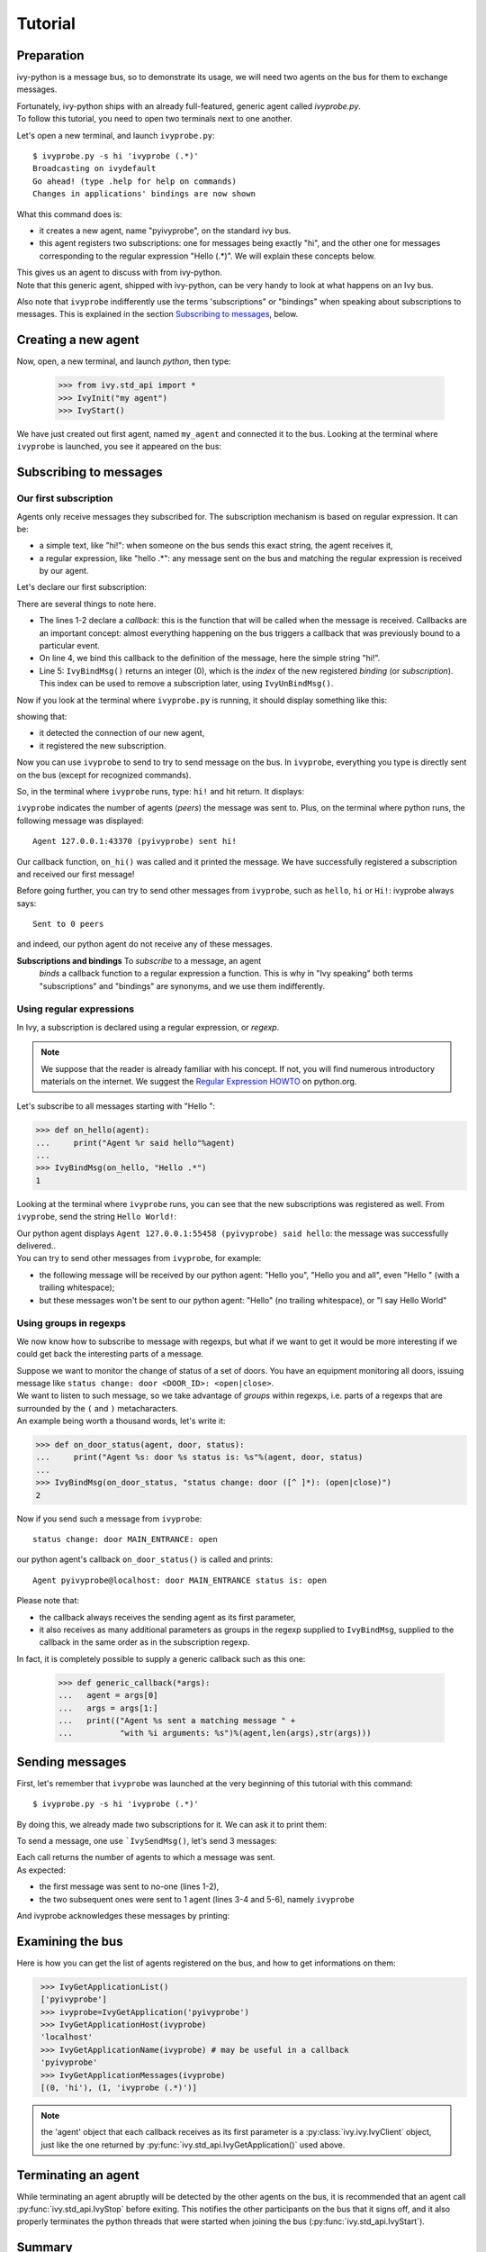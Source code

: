 ==========
 Tutorial
==========

Preparation
-----------

ivy-python is a message bus, so to demonstrate its usage, we will need
two agents on the bus for them to exchange messages.

| Fortunately, ivy-python ships with an already full-featured, generic agent called `ivyprobe.py`.
| To follow this tutorial, you need to open two terminals next to one another.

Let's open a new terminal, and launch ``ivyprobe.py``::

    $ ivyprobe.py -s hi 'ivyprobe (.*)'
    Broadcasting on ivydefault
    Go ahead! (type .help for help on commands)
    Changes in applications' bindings are now shown

What this command does is:

- it creates a new agent, name "pyivyprobe", on the standard ivy bus.

- this agent registers two subscriptions: one for messages being
  exactly "hi", and the other one for messages corresponding to the
  regular expression "Hello (.*)".  We will explain these concepts below.

| This gives us an agent to discuss with from ivy-python.
| Note that this generic agent, shipped with ivy-python, can be very handy to look at what happens on an Ivy bus.

Also note that ``ivyprobe`` indifferently use the terms 'subscriptions" or "bindings" when speaking about subscriptions to messages. This is explained in the section `Subscribing to messages`_, below.


Creating a new agent
--------------------

Now, open, a new terminal, and launch `python`, then type:


  .. code-block:: python
     :name: tuto_create_agent

     >>> from ivy.std_api import *
     >>> IvyInit("my agent")
     >>> IvyStart()

We have just created out first agent, named ``my_agent`` and connected it to the bus.
Looking at the terminal where ``ivyprobe`` is launched, you see it appeared on the bus:

.. code-block:: none
   :caption: ivyprobe

   Ivy application 127.0.0.1:38079 (my_agent) has connected
   Ivy applications currently on the bus: my_agent


Subscribing to messages
-----------------------

Our first subscription
++++++++++++++++++++++

Agents only receive messages they subscribed for.  The subscription mechanism is based on regular expression. It can be:

- a simple text, like "hi!": when someone on the bus sends this exact string, the agent receives it,
- a regular expression, like "hello .*": any message sent on the bus and matching the regular expression is received by our agent.

Let's declare our first subscription:

.. code-block:: python
   :name: tuto_register_subscription_hi
   :linenos:

   >>> def on_hi(agent):
   ...     print("Agent %r sent hi!"%agent)
   ...
   >>> IvyBindMsg(on_hi, "hi!")
   0

There are several things to note here.

- The lines 1-2 declare a *callback*: this is the function that will be called when the message is received. Callbacks are an important concept: almost everything happening on the bus triggers a callback that was previously bound to a particular event.

- On line 4, we bind this callback to the definition of the message, here the simple string "hi!".

- Line 5: ``IvyBindMsg()`` returns an integer (0), which is the *index* of the new registered *binding* (or *subscription*).  This index can be used to remove a subscription later, using ``IvyUnBindMsg()``.


Now if you look at the terminal where ``ivyprobe.py`` is running, it should display something like this:

.. code-block:: none
   :caption: ivyprobe

   Ivy application 127.0.0.1:56981 (my_agent) has connected
   Ivy applications currently on the bus: my_agent
   127.0.0.1:56981 (my_agent) added regexp id=0: hi!

showing that:

- it detected the connection of our new agent,
- it registered the new subscription.

Now you can use ``ivyprobe`` to send to try to send message on the bus.  In ``ivyprobe``, everything you type is directly sent on the bus (except for recognized commands).

So, in the terminal where ``ivyprobe`` runs, type: ``hi!`` and hit return.  It displays:

.. code-block:: none
   :caption: ivyprobe

   hi!
   Sent to 1 peers

``ivyprobe`` indicates the number of agents (*peers*) the message was sent to.
Plus, on the terminal where python runs, the following message was displayed::

  Agent 127.0.0.1:43370 (pyivyprobe) sent hi!

Our callback function, ``on_hi()`` was called and it printed the message.  We have successfully registered a subscription and received our first message!

Before going further, you can try to send other messages from ``ivyprobe``, such as ``hello``, ``hi`` or ``Hi!``: ivyprobe always says::

    Sent to 0 peers

and indeed, our python agent do not receive any of these messages.


**Subscriptions and bindings** To *subscribe* to a message, an agent
  *binds* a callback function to a regular expression a function.
  This is why in "Ivy speaking" both terms "subscriptions" and
  "bindings" are synonyms, and we use them indifferently.


Using regular expressions
+++++++++++++++++++++++++

In Ivy, a subscription is declared using a regular expression, or *regexp*.

.. note:: We suppose that the reader is already familiar with his concept.  If not, you will find numerous introductory materials on the internet.  We suggest the `Regular Expression HOWTO <https://docs.python.org/3/howto/regex.html#regex-howto>`_ on python.org.

Let's subscribe to all messages starting with "Hello ":

.. code-block:: python
   :name: tuto_register_subscription_hello

   >>> def on_hello(agent):
   ...     print("Agent %r said hello"%agent)
   ...
   >>> IvyBindMsg(on_hello, "Hello .*")
   1

Looking at the terminal where ``ivyprobe`` runs, you can see that the new subscriptions was registered as well.  From ``ivyprobe``, send the string ``Hello World!``:

.. code-block:: none
   :caption: ivyprobe

   Hello World!
   Sent to 1 peers

| Our python agent displays ``Agent 127.0.0.1:55458 (pyivyprobe) said hello``: the message was successfully delivered..
| You can try to send other messages from ``ivyprobe``, for example:

- the following message will be received by our python agent: "Hello you", "Hello you and all", even "Hello " (with a trailing whitespace);
- but these messages won't be sent to our python agent: "Hello" (no trailing whitespace), or "I say Hello World"

Using groups in regexps
+++++++++++++++++++++++

We now know how to subscribe to message with regexps, but what if we want to get it would be more interesting if we could get back the interesting parts of a message.

| Suppose we want to monitor the change of status of a set of doors.  You have an equipment monitoring all doors, issuing message like ``status change: door <DOOR_ID>: <open|close>``.
| We want to listen to such message, so we take advantage of *groups* within regexps, i.e. parts of a regexps that are surrounded by the ``(`` and ``)`` metacharacters.
| An example being worth a thousand words, let's write it:

.. code-block:: python
   :name: tuto_register_subscription_door_status_args

   >>> def on_door_status(agent, door, status):
   ...     print("Agent %s: door %s status is: %s"%(agent, door, status)
   ...
   >>> IvyBindMsg(on_door_status, "status change: door ([^ ]*): (open|close)")
   2

Now if you send such a message from ``ivyprobe``::

   status change: door MAIN_ENTRANCE: open

our python agent's callback ``on_door_status()`` is called and prints::

  Agent pyivyprobe@localhost: door MAIN_ENTRANCE status is: open

Please note that:

- the callback always receives the sending agent as its first parameter,
- it also receives as many additional parameters as groups in the regexp supplied to ``IvyBindMsg``, supplied to the callback in the same order as in the subscription regexp.

In fact, it is completely possible to supply a generic callback such as this one:

  >>> def generic_callback(*args):
  ...   agent = args[0]
  ...   args = args[1:]
  ...   print(("Agent %s sent a matching message " +
  ...          "with %i arguments: %s")%(agent,len(args),str(args)))



Sending messages
----------------

First, let's remember that ``ivyprobe`` was launched at the very beginning of this tutorial with this command::

    $ ivyprobe.py -s hi 'ivyprobe (.*)'

By doing this, we already made two subscriptions for it. We can ask it to print them:

.. code-block:: python
   :caption: ``ivyprobe``

   .regexps
   Our subscriptions: 0:'hi', 1:'ivyprobe (.*)'

To send a message, one use ```IvySendMsg()``, let's send 3 messages:

.. code-block:: python
   :name: tuto_send_messages
   :linenos:

    >>> IvySendMsg('hi there')
    0
    >>> IvySendMsg('hi')
    1
    >>> IvySendMsg('ivyprobe are you here?')
    1

| Each call returns the number of agents to which a message was sent.
| As expected:

- the first message was sent to no-one (lines 1-2),
- the two subsequent ones were sent to 1 agent (lines 3-4 and 5-6), namely ``ivyprobe``

And ivyprobe acknowledges these messages by printing:

.. code-block:: python
   :caption: ``ivyprobe``

   Received from 127.0.0.1:xxxxx (my_agent): <no args>
   Received from 127.0.0.1:xxxxx (my_agent): ('are you here?',)

Examining the bus
-----------------

Here is how you can get the list of agents registered on the bus, and how to get informations on them:

.. code-block:: python
   :name: tuto_examine_bus

    >>> IvyGetApplicationList()
    ['pyivyprobe']
    >>> ivyprobe=IvyGetApplication('pyivyprobe')
    >>> IvyGetApplicationHost(ivyprobe)
    'localhost'
    >>> IvyGetApplicationName(ivyprobe) # may be useful in a callback
    'pyivyprobe'
    >>> IvyGetApplicationMessages(ivyprobe)
    [(0, 'hi'), (1, 'ivyprobe (.*)')]

.. note:: the 'agent' object that each callback receives as its first parameter is a :py:class:`ivy.ivy.IvyClient` object, just like the one returned by :py:func:`ivy.std_api.IvyGetApplication()` used above.

Terminating an agent
--------------------

While terminating an agent abruptly will be detected by the other agents on the bus, it is recommended that an agent call :py:func:`ivy.std_api.IvyStop` before exiting.  This notifies the other participants on the bus that it signs off, and it also properly terminates the python threads that were started when joining the bus (:py:func:`ivy.std_api.IvyStart`).


Summary
-------

We have seen here how to create and connect on agent to the default Ivy bus, how to choose the message to be received, how those message are handled upon reception, and how to send messages to others.


Going further
-------------

The standard API allows you to send direct messages to application, and offers a facility to manipulate timers. In it fully documented in the :doc:`ivy.std_api`.

Other source of informations:

- The ``ivyprobe`` utility source code can be found in ``example/ivyprobe.py``, it is built using the std_api.

- The document :doc:`ivy` also contains useful informations

- Obviously, the documentation found at the `Ivy Home Page <https://www.eei.cena.fr/products/ivy/>`_ will provide more context and technical informations, including the original whitepaper. And there is a `mailing-list <https://www.eei.cena.fr/products/ivy/contact.shtml>`_ where you can find help and experience from authors and other users
